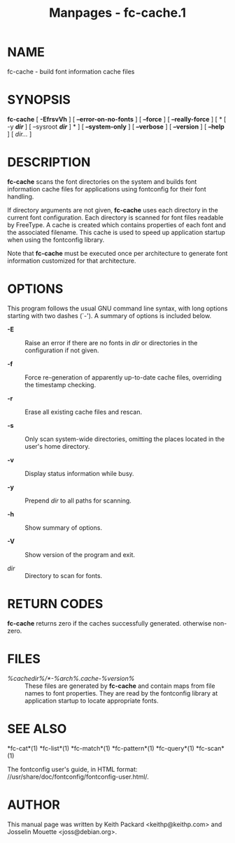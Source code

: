 #+TITLE: Manpages - fc-cache.1
* NAME
fc-cache - build font information cache files

* SYNOPSIS
*fc-cache* [ *-EfrsvVh* ] [ *--error-on-no-fonts* ] [ *--force* ] [
*--really-force* ] [ * [ -y */dir/* ] [ --sysroot */dir/* ] * ] [
*--system-only* ] [ *--verbose* ] [ *--version* ] [ *--help* ] [
/dir.../ ]

* DESCRIPTION
*fc-cache* scans the font directories on the system and builds font
information cache files for applications using fontconfig for their font
handling.

If directory arguments are not given, *fc-cache* uses each directory in
the current font configuration. Each directory is scanned for font files
readable by FreeType. A cache is created which contains properties of
each font and the associated filename. This cache is used to speed up
application startup when using the fontconfig library.

Note that *fc-cache* must be executed once per architecture to generate
font information customized for that architecture.

* OPTIONS
This program follows the usual GNU command line syntax, with long
options starting with two dashes (`-'). A summary of options is included
below.

- *-E* :: Raise an error if there are no fonts in /dir/ or directories
  in the configuration if not given.

- *-f* :: Force re-generation of apparently up-to-date cache files,
  overriding the timestamp checking.

- *-r* :: Erase all existing cache files and rescan.

- *-s* :: Only scan system-wide directories, omitting the places located
  in the user's home directory.

- *-v* :: Display status information while busy.

- *-y* :: Prepend /dir/ to all paths for scanning.

- *-h* :: Show summary of options.

- *-V* :: Show version of the program and exit.

- /dir/ :: Directory to scan for fonts.

* RETURN CODES
*fc-cache* returns zero if the caches successfully generated. otherwise
non-zero.

* FILES
- /%cachedir%/*-%arch%.cache-%version%/ :: These files are generated by
  *fc-cache* and contain maps from file names to font properties. They
  are read by the fontconfig library at application startup to locate
  appropriate fonts.

* SEE ALSO
*fc-cat*(1) *fc-list*(1) *fc-match*(1) *fc-pattern*(1) *fc-query*(1)
*fc-scan*(1)

The fontconfig user's guide, in HTML format:
//usr/share/doc/fontconfig/fontconfig-user.html/.

* AUTHOR
This manual page was written by Keith Packard <keithp@keithp.com> and
Josselin Mouette <joss@debian.org>.

